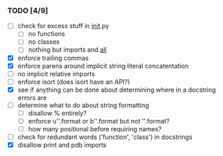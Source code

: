 *** TODO [4/9]
 - [ ] check for excess stuff in __init__.py
   - [ ] no functions
   - [ ] no classes
   - [ ] nothing but imports and __all__
 - [X] enforce trailing commas
 - [X] enforce parens around implicit string literal concatentation
 - [ ] no implicit relative imports
 - [ ] enforce isort (does isort have an API?)
 - [X] see if anything can be done about determining where in a docstring errors are
 - [ ] determine what to do about string formatting
   - [ ] disallow % entirely?
   - [ ] enforce u''.format or b''.format but not ''.format?
   - [ ] how many positional before requiring names?
 - [ ] check for redundant words ('function', 'class') in docstrings
 - [X] disallow print and pdb imports
